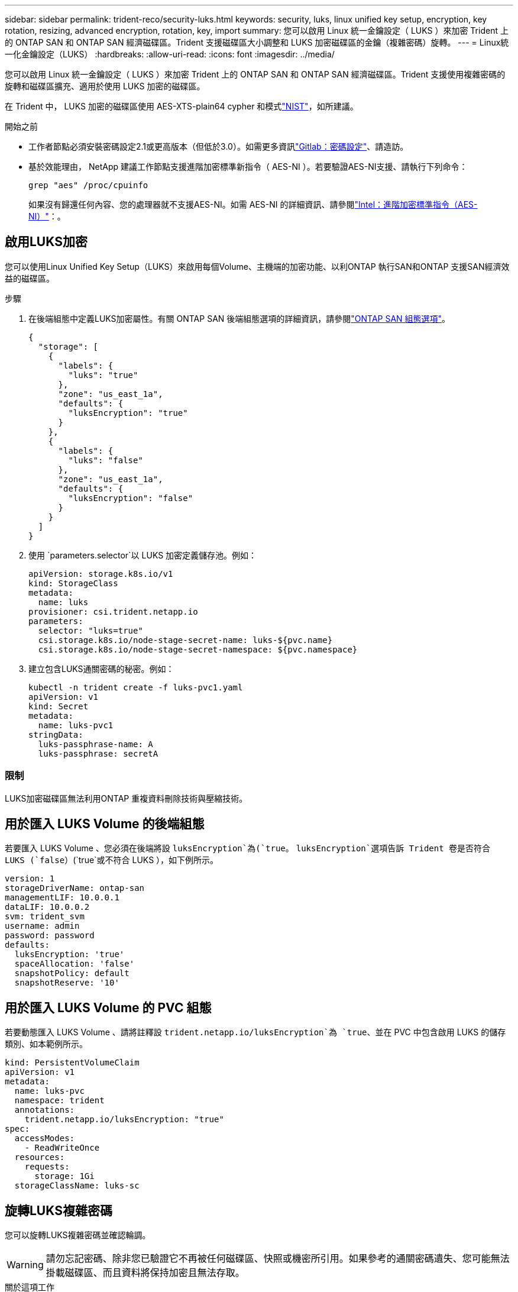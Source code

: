 ---
sidebar: sidebar 
permalink: trident-reco/security-luks.html 
keywords: security, luks, linux unified key setup, encryption, key rotation, resizing, advanced encryption, rotation, key, import 
summary: 您可以啟用 Linux 統一金鑰設定（ LUKS ）來加密 Trident 上的 ONTAP SAN 和 ONTAP SAN 經濟磁碟區。Trident 支援磁碟區大小調整和 LUKS 加密磁碟區的金鑰（複雜密碼）旋轉。 
---
= Linux統一化金鑰設定（LUKS）
:hardbreaks:
:allow-uri-read: 
:icons: font
:imagesdir: ../media/


[role="lead"]
您可以啟用 Linux 統一金鑰設定（ LUKS ）來加密 Trident 上的 ONTAP SAN 和 ONTAP SAN 經濟磁碟區。Trident 支援使用複雜密碼的旋轉和磁碟區擴充、適用於使用 LUKS 加密的磁碟區。

在 Trident 中， LUKS 加密的磁碟區使用 AES-XTS-plain64 cypher 和模式link:https://csrc.nist.gov/publications/detail/sp/800-38e/final["NIST"^]，如所建議。

.開始之前
* 工作者節點必須安裝密碼設定2.1或更高版本（但低於3.0）。如需更多資訊link:https://gitlab.com/cryptsetup/cryptsetup["Gitlab：密碼設定"^]、請造訪。
* 基於效能理由， NetApp 建議工作節點支援進階加密標準新指令（ AES-NI ）。若要驗證AES-NI支援、請執行下列命令：
+
[listing]
----
grep "aes" /proc/cpuinfo
----
+
如果沒有歸還任何內容、您的處理器就不支援AES-NI。如需 AES-NI 的詳細資訊、請參閱link:https://www.intel.com/content/www/us/en/developer/articles/technical/advanced-encryption-standard-instructions-aes-ni.html["Intel：進階加密標準指令（AES-NI）"^]：。





== 啟用LUKS加密

您可以使用Linux Unified Key Setup（LUKS）來啟用每個Volume、主機端的加密功能、以利ONTAP 執行SAN和ONTAP 支援SAN經濟效益的磁碟區。

.步驟
. 在後端組態中定義LUKS加密屬性。有關 ONTAP SAN 後端組態選項的詳細資訊，請參閱link:../trident-use/ontap-san-examples.html["ONTAP SAN 組態選項"]。
+
[source, json]
----
{
  "storage": [
    {
      "labels": {
        "luks": "true"
      },
      "zone": "us_east_1a",
      "defaults": {
        "luksEncryption": "true"
      }
    },
    {
      "labels": {
        "luks": "false"
      },
      "zone": "us_east_1a",
      "defaults": {
        "luksEncryption": "false"
      }
    }
  ]
}
----
. 使用 `parameters.selector`以 LUKS 加密定義儲存池。例如：
+
[source, yaml]
----
apiVersion: storage.k8s.io/v1
kind: StorageClass
metadata:
  name: luks
provisioner: csi.trident.netapp.io
parameters:
  selector: "luks=true"
  csi.storage.k8s.io/node-stage-secret-name: luks-${pvc.name}
  csi.storage.k8s.io/node-stage-secret-namespace: ${pvc.namespace}
----
. 建立包含LUKS通關密碼的秘密。例如：
+
[source, yaml]
----
kubectl -n trident create -f luks-pvc1.yaml
apiVersion: v1
kind: Secret
metadata:
  name: luks-pvc1
stringData:
  luks-passphrase-name: A
  luks-passphrase: secretA
----




=== 限制

LUKS加密磁碟區無法利用ONTAP 重複資料刪除技術與壓縮技術。



== 用於匯入 LUKS Volume 的後端組態

若要匯入 LUKS Volume 、您必須在後端將設 `luksEncryption`為(`true`。 `luksEncryption`選項告訴 Trident 卷是否符合 LUKS (`false`）(`true`或不符合 LUKS ），如下例所示。

[source, yaml]
----
version: 1
storageDriverName: ontap-san
managementLIF: 10.0.0.1
dataLIF: 10.0.0.2
svm: trident_svm
username: admin
password: password
defaults:
  luksEncryption: 'true'
  spaceAllocation: 'false'
  snapshotPolicy: default
  snapshotReserve: '10'
----


== 用於匯入 LUKS Volume 的 PVC 組態

若要動態匯入 LUKS Volume 、請將註釋設 `trident.netapp.io/luksEncryption`為 `true`、並在 PVC 中包含啟用 LUKS 的儲存類別、如本範例所示。

[source, yaml]
----
kind: PersistentVolumeClaim
apiVersion: v1
metadata:
  name: luks-pvc
  namespace: trident
  annotations:
    trident.netapp.io/luksEncryption: "true"
spec:
  accessModes:
    - ReadWriteOnce
  resources:
    requests:
      storage: 1Gi
  storageClassName: luks-sc
----


== 旋轉LUKS複雜密碼

您可以旋轉LUKS複雜密碼並確認輪調。


WARNING: 請勿忘記密碼、除非您已驗證它不再被任何磁碟區、快照或機密所引用。如果參考的通關密碼遺失、您可能無法掛載磁碟區、而且資料將保持加密且無法存取。

.關於這項工作
如果在指定新的LUKS通關密碼之後建立裝載磁碟區的Pod、則會發生LUKS通關密碼循環。建立新的 Pod 時、 Trident 會將磁碟區上的 LUKS 複雜密碼與機密中的作用中複雜密碼進行比較。

* 如果磁碟區上的通關密碼與機密中的作用中通關密碼不相符、就會發生輪調。
* 如果磁碟區上的複雜密碼與機密中的作用中複雜密碼相符、則會忽略此 `previous-luks-passphrase`參數。


.步驟
. 新增 `node-publish-secret-name`和 `node-publish-secret-namespace` StorageClass 參數。例如：
+
[source, yaml]
----
apiVersion: storage.k8s.io/v1
kind: StorageClass
metadata:
  name: csi-san
provisioner: csi.trident.netapp.io
parameters:
  trident.netapp.io/backendType: "ontap-san"
  csi.storage.k8s.io/node-stage-secret-name: luks
  csi.storage.k8s.io/node-stage-secret-namespace: ${pvc.namespace}
  csi.storage.k8s.io/node-publish-secret-name: luks
  csi.storage.k8s.io/node-publish-secret-namespace: ${pvc.namespace}
----
. 識別磁碟區或快照上的現有密碼。
+
.Volume
[listing]
----
tridentctl -d get volume luks-pvc1
GET http://127.0.0.1:8000/trident/v1/volume/<volumeID>

...luksPassphraseNames:["A"]
----
+
.Snapshot
[listing]
----
tridentctl -d get snapshot luks-pvc1
GET http://127.0.0.1:8000/trident/v1/volume/<volumeID>/<snapshotID>

...luksPassphraseNames:["A"]
----
. 更新磁碟區的LUKS機密、以指定新的和先前的密碼。確保 `previous-luke-passphrase-name`與 `previous-luks-passphrase`先前的密碼相符。
+
[source, yaml]
----
apiVersion: v1
kind: Secret
metadata:
  name: luks-pvc1
stringData:
  luks-passphrase-name: B
  luks-passphrase: secretB
  previous-luks-passphrase-name: A
  previous-luks-passphrase: secretA
----
. 建立新的Pod以掛載Volume。這是啟動旋轉所需的。
. 確認複雜密碼已旋轉。
+
.Volume
[listing]
----
tridentctl -d get volume luks-pvc1
GET http://127.0.0.1:8000/trident/v1/volume/<volumeID>

...luksPassphraseNames:["B"]
----
+
.Snapshot
[listing]
----
tridentctl -d get snapshot luks-pvc1
GET http://127.0.0.1:8000/trident/v1/volume/<volumeID>/<snapshotID>

...luksPassphraseNames:["B"]
----


.結果
只有在磁碟區和快照上傳回新的通關密碼時、才會旋轉通關密碼。


NOTE: 如果傳回兩個密碼短語、例如 `luksPassphraseNames: ["B", "A"]`、旋轉不完整。您可以觸發新的Pod以嘗試完成旋轉。



== 啟用Volume擴充

您可以在LUKS加密的Volume上啟用Volume擴充。

.步驟
. 啟用 `CSINodeExpandSecret`功能安全門（ beta 1.25+ ）。如 link:https://kubernetes.io/blog/2022/09/21/kubernetes-1-25-use-secrets-while-expanding-csi-volumes-on-node-alpha/["Kubernetes 1.25：使用Secrets進行節點導向的SCSI Volume擴充"^] 需詳細資訊、請參閱。
. 新增 `node-expand-secret-name`和 `node-expand-secret-namespace` StorageClass 參數。例如：
+
[source, yaml]
----
apiVersion: storage.k8s.io/v1
kind: StorageClass
metadata:
  name: luks
provisioner: csi.trident.netapp.io
parameters:
  selector: "luks=true"
  csi.storage.k8s.io/node-stage-secret-name: luks-${pvc.name}
  csi.storage.k8s.io/node-stage-secret-namespace: ${pvc.namespace}
  csi.storage.k8s.io/node-expand-secret-name: luks-${pvc.name}
  csi.storage.k8s.io/node-expand-secret-namespace: ${pvc.namespace}
allowVolumeExpansion: true
----


.結果
當您啟動線上儲存擴充時、kubelet會將適當的認證資料傳遞給驅動程式。
